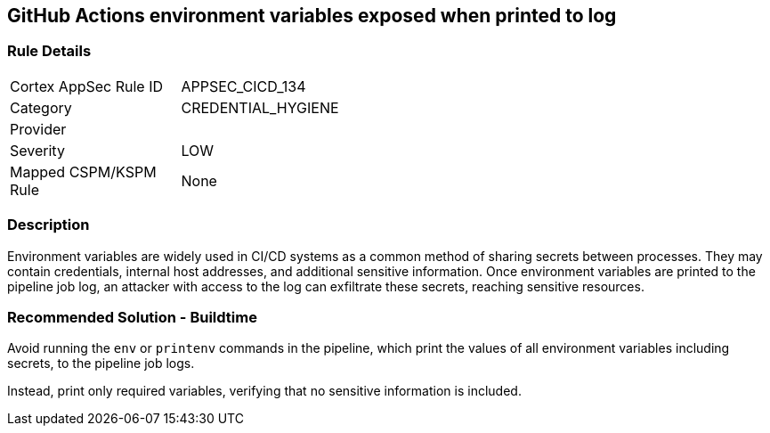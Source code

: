 == GitHub Actions environment variables exposed when printed to log

=== Rule Details

[width=45%]
|===
|Cortex AppSec Rule ID |APPSEC_CICD_134
|Category |CREDENTIAL_HYGIENE
|Provider |
|Severity |LOW
|Mapped CSPM/KSPM Rule |None
|===


=== Description

Environment variables are widely used in CI/CD systems as a common method of sharing secrets between processes. They may contain credentials, internal host addresses, and additional sensitive information. Once environment variables are printed to the pipeline job log, an attacker with access to the log can exfiltrate these secrets, reaching sensitive resources.

=== Recommended Solution - Buildtime

Avoid running the `env` or `printenv` commands in the pipeline, which print the values of all environment variables including secrets, to the pipeline job logs.

Instead, print only required variables, verifying that no sensitive information is included.

